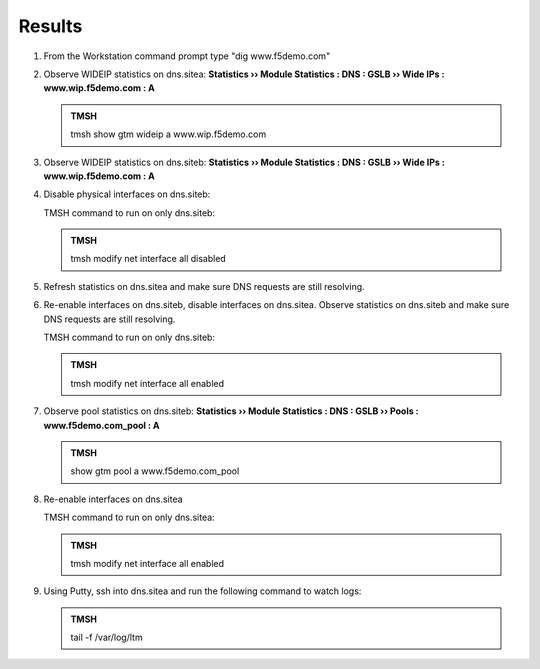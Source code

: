 Results
=================================

#. From the Workstation command prompt type "dig www.f5demo.com"

   .. image:: /_static/class1/dc01_new_delegation_create_cname_results.png
      :width: 800

#. Observe WIDEIP statistics on dns.sitea: **Statistics  ››  Module Statistics : DNS : GSLB  ››  Wide IPs : www.wip.f5demo.com : A**

   .. image:: /_static/class1/gtm1_site1_wideip_statistics_flyout.png
      :width: 800

   .. image:: /_static/class1/gtm1_site1_wideip_statistics_detail.png
      :width: 800

   .. admonition:: TMSH

      tmsh show gtm wideip a www.wip.f5demo.com

#. Observe WIDEIP statistics on dns.siteb: **Statistics  ››  Module Statistics : DNS : GSLB  ››  Wide IPs : www.wip.f5demo.com : A**

#. Disable physical interfaces on dns.siteb:

   .. image:: /_static/class1/gtm1_site1_disable_interfaces.png
      :width: 800

   TMSH command to run on only dns.siteb:

   .. admonition:: TMSH
   
      tmsh modify net interface all disabled

#. Refresh statistics on dns.sitea and make sure DNS requests are still resolving.

#. Re-enable interfaces on dns.siteb, disable interfaces on dns.sitea.
   Observe statistics on dns.siteb and make sure DNS requests are still resolving.

   TMSH command to run on only dns.siteb:

   .. admonition:: TMSH
   
      tmsh modify net interface all enabled

#. Observe pool statistics on dns.siteb: **Statistics  ››  Module Statistics : DNS : GSLB  ››  Pools : www.f5demo.com_pool : A**

   .. image:: /_static/class1/results_pool_statistics.png
      :width: 800

   .. admonition:: TMSH

      show gtm pool a www.f5demo.com_pool

#. Re-enable interfaces on dns.sitea

   TMSH command to run on only dns.sitea:

   .. admonition:: TMSH
   
      tmsh modify net interface all enabled

#. Using Putty, ssh into dns.sitea and run the following command to watch logs:

   .. admonition:: TMSH

      tail -f /var/log/ltm 

